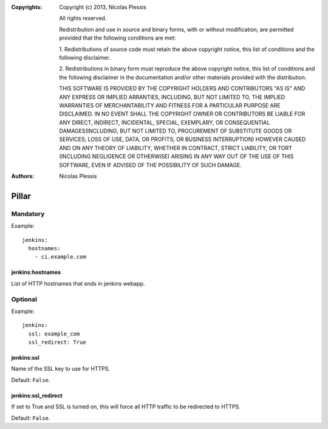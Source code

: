 :Copyrights: Copyright (c) 2013, Nicolas Plessis

             All rights reserved.

             Redistribution and use in source and binary forms, with or without
             modification, are permitted provided that the following conditions
             are met:

             1. Redistributions of source code must retain the above copyright
             notice, this list of conditions and the following disclaimer.

             2. Redistributions in binary form must reproduce the above
             copyright notice, this list of conditions and the following
             disclaimer in the documentation and/or other materials provided
             with the distribution.

             THIS SOFTWARE IS PROVIDED BY THE COPYRIGHT HOLDERS AND CONTRIBUTORS
             "AS IS" AND ANY EXPRESS OR IMPLIED ARRANTIES, INCLUDING, BUT NOT
             LIMITED TO, THE IMPLIED WARRANTIES OF MERCHANTABILITY AND FITNESS
             FOR A PARTICULAR PURPOSE ARE DISCLAIMED. IN NO EVENT SHALL THE
             COPYRIGHT OWNER OR CONTRIBUTORS BE LIABLE FOR ANY DIRECT, INDIRECT,
             INCIDENTAL, SPECIAL, EXEMPLARY, OR CONSEQUENTIAL DAMAGES(INCLUDING,
             BUT NOT LIMITED TO, PROCUREMENT OF SUBSTITUTE GOODS OR SERVICES;
             LOSS OF USE, DATA, OR PROFITS; OR BUSINESS INTERRUPTION) HOWEVER
             CAUSED AND ON ANY THEORY OF LIABILITY, WHETHER IN CONTRACT, STRICT
             LIABILITY, OR TORT (INCLUDING NEGLIGENCE OR OTHERWISE) ARISING IN
             ANY WAY OUT OF THE USE OF THIS SOFTWARE, EVEN IF ADVISED OF THE
             POSSIBILITY OF SUCH DAMAGE.
:Authors: -  Nicolas Plessis

Pillar
======

Mandatory
---------

Example::

  jenkins:
    hostnames:
      - ci.example.com

jenkins:hostnames
~~~~~~~~~~~~~~~~~~

List of HTTP hostnames that ends in jenkins webapp.

Optional
--------

Example::

  jenkins:
    ssl: example_com
    ssl_redirect: True

jenkins:ssl
~~~~~~~~~~~

Name of the SSL key to use for HTTPS.

Default: ``False``.

jenkins:ssl_redirect
~~~~~~~~~~~~~~~~~~~~

If set to True and SSL is turned on, this will force all HTTP traffic to be
redirected to HTTPS.

Default: ``False``.
